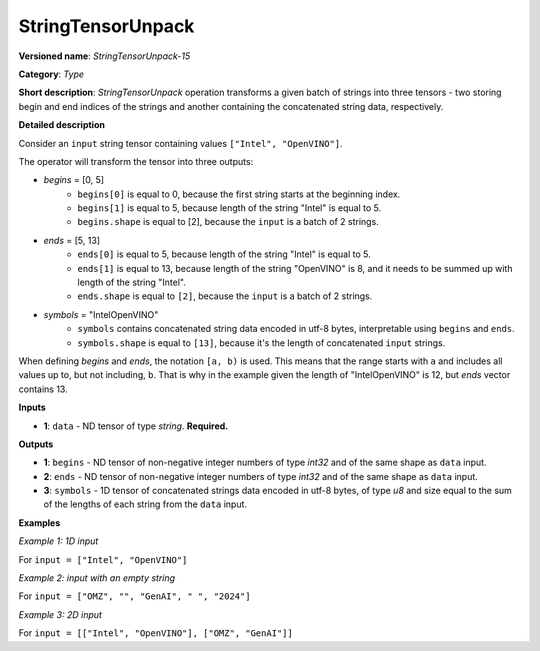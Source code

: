 StringTensorUnpack
===================


.. meta::
  :description: Learn about StringTensorUnpack-15 - operation which unpacks a batch of strings into three tensors.

**Versioned name**: *StringTensorUnpack-15*

**Category**: *Type*

**Short description**: *StringTensorUnpack* operation transforms a given batch of strings into three tensors - two storing begin
and end indices of the strings and another containing the concatenated string data, respectively.

**Detailed description**

Consider an ``input`` string tensor containing values ``["Intel", "OpenVINO"]``.

The operator will transform the tensor into three outputs:

* *begins* = [0, 5]
    * ``begins[0]`` is equal to 0, because the first string starts at the beginning index.
    * ``begins[1]`` is equal to 5, because length of the string "Intel" is equal to 5.
    * ``begins.shape`` is equal to [2], because the ``input`` is a batch of 2 strings.

* *ends* = [5, 13]
    * ``ends[0]`` is equal to 5, because length of the string "Intel" is equal to 5.
    * ``ends[1]`` is equal to 13, because length of the string "OpenVINO" is 8, and it needs to be summed up with length of the string "Intel".
    * ``ends.shape`` is equal to ``[2]``, because the ``input`` is a batch of 2 strings.

* *symbols* = "IntelOpenVINO"
    * ``symbols`` contains concatenated string data encoded in utf-8 bytes, interpretable using ``begins`` and ``ends``.
    * ``symbols.shape`` is equal to ``[13]``, because it's the length of concatenated ``input`` strings.

When defining *begins* and *ends*, the notation ``[a, b)`` is used. This means that the range starts with ``a`` and includes all values up to,
but not including, ``b``. That is why in the example given the length of "IntelOpenVINO" is 12, but *ends* vector contains 13.

**Inputs**

* **1**: ``data`` - ND tensor of type *string*. **Required.**

**Outputs**

* **1**: ``begins`` - ND tensor of non-negative integer numbers of type *int32* and of the same shape as ``data`` input.

* **2**: ``ends`` - ND tensor of non-negative integer numbers of type *int32* and of the same shape as ``data`` input.

* **3**: ``symbols`` - 1D tensor of concatenated strings data encoded in utf-8 bytes, of type *u8* and size equal to the sum of the lengths of each string from the ``data`` input.

**Examples**

*Example 1: 1D input*

For ``input = ["Intel", "OpenVINO"]``

.. code-block:: xml
   :force:

    <layer ... type="StringTensorUnpack" ... >
        <input>
            <port id="0" precision="STRING">
                <dim>2</dim>     <!-- batch of strings -->
            </port>
        </input>
        <output>
            <port id="0" precision="I32">
                <dim>2</dim>     <!-- begins = [0, 5] -->
            </port>
            <port id="1" precision="I32">
                <dim>2</dim>     <!-- ends = [5, 13] -->
            </port>
            <port id="2" precision="U8">
                <dim>13</dim>     <!-- symbols = "IntelOpenVINO" encoded in an utf-8 array -->
            </port>
        </output>
    </layer>

*Example 2: input with an empty string*

For ``input = ["OMZ", "", "GenAI", " ", "2024"]``

.. code-block:: xml
   :force:

    <layer ... type="StringTensorUnpack" ... >
        <input>
            <port id="0" precision="STRING">
                <dim>5</dim>     <!-- batch of strings -->
            </port>
        </input>
        <output>
            <port id="0" precision="I32">
                <dim>2</dim>     <!-- begins = [0, 3, 3, 8, 9] -->
            </port>
            <port id="1" precision="I32">
                <dim>2</dim>     <!-- ends = [3, 3, 8, 9, 13] -->
            </port>
            <port id="2" precision="U8">
                <dim>13</dim>    <!-- symbols = "OMZGenAI 2024" encoded in an utf-8 array -->
            </port>
        </output>
    </layer>

*Example 3: 2D input*

For ``input = [["Intel", "OpenVINO"], ["OMZ", "GenAI"]]``

.. code-block:: xml
   :force:

    <layer ... type="StringTensorUnpack" ... >
        <input>
            <port id="0" precision="STRING">
                <dim>2</dim>
                <dim>2</dim>
            </port>
        </input>
        <output>
            <port id="0" precision="I32">
                <dim>2</dim>     <!-- begins = [[0, 5], [13, 16]] -->
                <dim>2</dim>
            </port>
            <port id="1" precision="I32">
                <dim>2</dim>     <!-- ends = [[5, 13], [16, 21]] -->
                <dim>2</dim>
            </port>
            <port id="2" precision="U8">
                <dim>21</dim>    <!-- symbols = "IntelOpenVINOOMZGenAI" encoded in an utf-8 array -->
            </port>
        </output>
    </layer>
